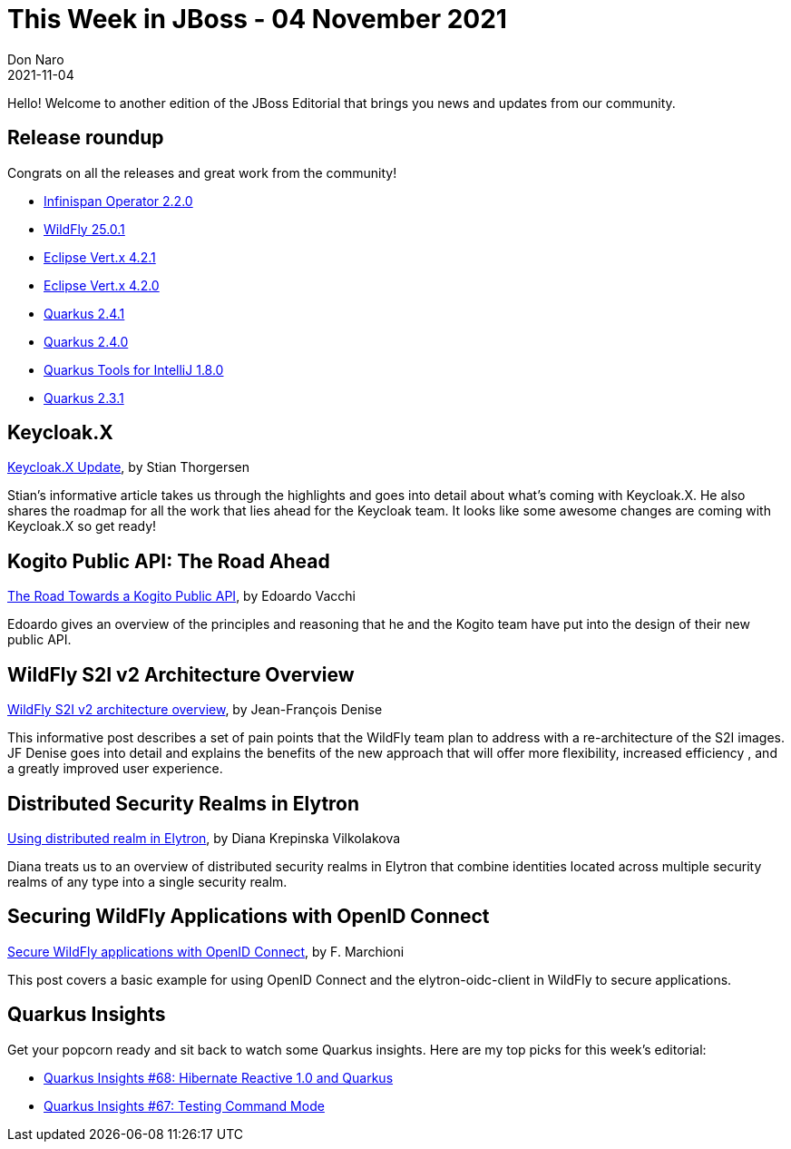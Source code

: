 = This Week in JBoss - 04 November 2021
Don Naro
2021-11-04
:tags: quarkus, kogito, infinispan, vert.x, java, wildfly, elytron, jbang

Hello! Welcome to another edition of the JBoss Editorial that brings you news and updates from our community.

== Release roundup

Congrats on all the releases and great work from the community!

[square]
* link:https://infinispan.org/blog/2021/10/27/infinispan-operator-2-2-final[Infinispan Operator 2.2.0]
* link:https://www.wildfly.org/news/2021/11/04/WildFly2501-Released/[WildFly 25.0.1]
* link:https://vertx.io/blog/eclipse-vert-x-4-2-1/[Eclipse Vert.x 4.2.1]
* link:https://vertx.io/blog/eclipse-vert-x-4-2-0/[Eclipse Vert.x 4.2.0]
* link:https://quarkus.io/blog/quarkus-2-4-1-final-released/[Quarkus 2.4.1]
* link:https://quarkus.io/blog/quarkus-2-4-0-final-released/[Quarkus 2.4.0]
* link:https://quarkus.io/blog/intellij-quarkus-tools-1.8.0/[Quarkus Tools for IntelliJ 1.8.0]
* link:https://quarkus.io/blog/quarkus-2-3-1-final-released/[Quarkus 2.3.1]


== Keycloak.X

link:https://www.keycloak.org/2021/10/keycloak-x-update[Keycloak.X Update], by Stian Thorgersen

Stian's informative article takes us through the highlights and goes into detail about what's coming with Keycloak.X.
He also shares the roadmap for all the work that lies ahead for the Keycloak team.
It looks like some awesome changes are coming with Keycloak.X so get ready!

== Kogito Public API: The Road Ahead

link:https://blog.kie.org/2021/11/the-road-towards-a-kogito-public-api.html[The Road Towards a Kogito Public API], by Edoardo Vacchi

Edoardo gives an overview of the principles and reasoning that he and the Kogito team have put into the design of their new public API.

== WildFly S2I v2 Architecture Overview

link:https://www.wildfly.org/news/2021/10/29/wildfly-s2i-v2-overview/[WildFly S2I v2 architecture overview], by Jean-François Denise

This informative post describes a set of pain points that the WildFly team plan to address with a re-architecture of the S2I images.
JF Denise goes into detail and explains the benefits of the new approach that will offer more flexibility, increased efficiency , and a greatly improved user experience.

== Distributed Security Realms in Elytron

link:https://wildfly-security.github.io/wildfly-elytron/blog/distributed-realm/[Using distributed realm in Elytron], by Diana Krepinska Vilkolakova

Diana treats us to an overview of distributed security realms in Elytron that combine identities located across multiple security realms of any type into a single security realm.

== Securing WildFly Applications with OpenID Connect

link:http://www.mastertheboss.com/jbossas/jboss-security/secure-wildfly-applications-with-openid-connect/[Secure WildFly applications with OpenID Connect], by F. Marchioni

This post covers a basic example for using OpenID Connect and the elytron-oidc-client in WildFly to secure applications.

== Quarkus Insights

Get your popcorn ready and sit back to watch some Quarkus insights.
Here are my top picks for this week's editorial:

* link:https://youtu.be/VGAnVX1lCxg[Quarkus Insights #68: Hibernate Reactive 1.0 and Quarkus]
* link:https://youtu.be/oY8TtKrC_5I[Quarkus Insights #67: Testing Command Mode]
